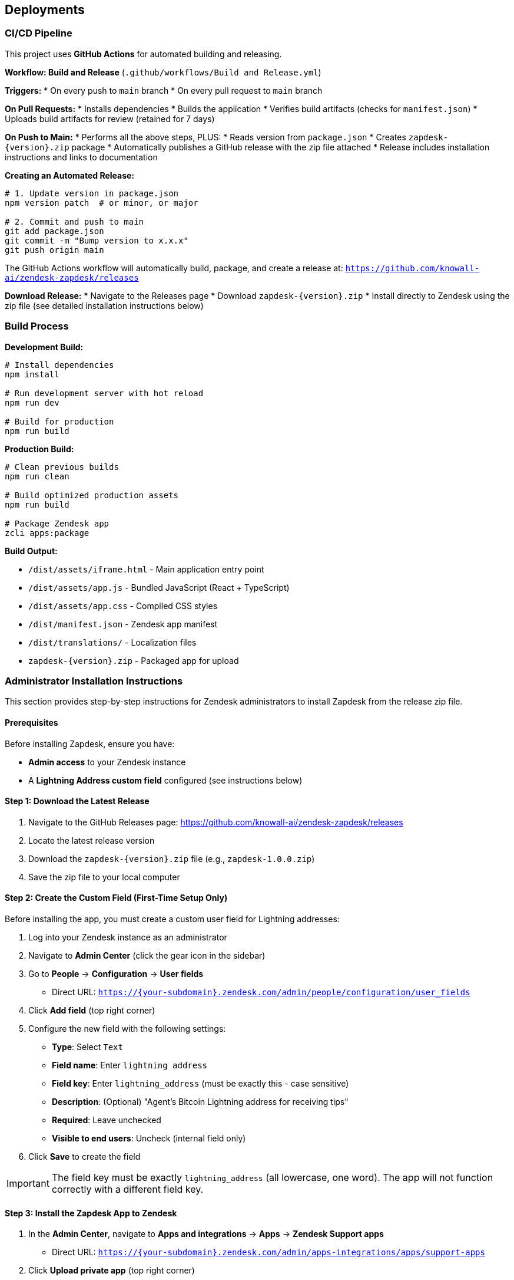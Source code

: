 == Deployments

=== CI/CD Pipeline

This project uses **GitHub Actions** for automated building and releasing.

**Workflow: Build and Release** (`.github/workflows/Build and Release.yml`)

**Triggers:**
* On every push to `main` branch
* On every pull request to `main` branch

**On Pull Requests:**
* Installs dependencies
* Builds the application
* Verifies build artifacts (checks for `manifest.json`)
* Uploads build artifacts for review (retained for 7 days)

**On Push to Main:**
* Performs all the above steps, PLUS:
* Reads version from `package.json`
* Creates `zapdesk-{version}.zip` package
* Automatically publishes a GitHub release with the zip file attached
* Release includes installation instructions and links to documentation

**Creating an Automated Release:**

```bash
# 1. Update version in package.json
npm version patch  # or minor, or major

# 2. Commit and push to main
git add package.json
git commit -m "Bump version to x.x.x"
git push origin main
```

The GitHub Actions workflow will automatically build, package, and create a release at:
`https://github.com/knowall-ai/zendesk-zapdesk/releases`

**Download Release:**
* Navigate to the Releases page
* Download `zapdesk-{version}.zip`
* Install directly to Zendesk using the zip file (see detailed installation instructions below)

=== Build Process

**Development Build:**

```bash
# Install dependencies
npm install

# Run development server with hot reload
npm run dev

# Build for production
npm run build
```

**Production Build:**

```bash
# Clean previous builds
npm run clean

# Build optimized production assets
npm run build

# Package Zendesk app
zcli apps:package
```

**Build Output:**

* `/dist/assets/iframe.html` - Main application entry point
* `/dist/assets/app.js` - Bundled JavaScript (React + TypeScript)
* `/dist/assets/app.css` - Compiled CSS styles
* `/dist/manifest.json` - Zendesk app manifest
* `/dist/translations/` - Localization files
* `zapdesk-{version}.zip` - Packaged app for upload

=== Administrator Installation Instructions

This section provides step-by-step instructions for Zendesk administrators to install Zapdesk from the release zip file.

==== Prerequisites

Before installing Zapdesk, ensure you have:

* **Admin access** to your Zendesk instance
* A **Lightning Address custom field** configured (see instructions below)

==== Step 1: Download the Latest Release

1. Navigate to the GitHub Releases page: https://github.com/knowall-ai/zendesk-zapdesk/releases
2. Locate the latest release version
3. Download the `zapdesk-{version}.zip` file (e.g., `zapdesk-1.0.0.zip`)
4. Save the zip file to your local computer

==== Step 2: Create the Custom Field (First-Time Setup Only)

Before installing the app, you must create a custom user field for Lightning addresses:

1. Log into your Zendesk instance as an administrator
2. Navigate to **Admin Center** (click the gear icon in the sidebar)
3. Go to **People** → **Configuration** → **User fields**
   * Direct URL: `https://{your-subdomain}.zendesk.com/admin/people/configuration/user_fields`
4. Click **Add field** (top right corner)
5. Configure the new field with the following settings:
   * **Type**: Select `Text`
   * **Field name**: Enter `lightning address`
   * **Field key**: Enter `lightning_address` (must be exactly this - case sensitive)
   * **Description**: (Optional) "Agent's Bitcoin Lightning address for receiving tips"
   * **Required**: Leave unchecked
   * **Visible to end users**: Uncheck (internal field only)
6. Click **Save** to create the field

IMPORTANT: The field key must be exactly `lightning_address` (all lowercase, one word). The app will not function correctly with a different field key.

==== Step 3: Install the Zapdesk App to Zendesk

1. In the **Admin Center**, navigate to **Apps and integrations** → **Apps** → **Zendesk Support apps**
   * Direct URL: `https://{your-subdomain}.zendesk.com/admin/apps-integrations/apps/support-apps`
2. Click **Upload private app** (top right corner)
3. In the upload dialog:
   * Click **Choose File**
   * Select the `zapdesk-{version}.zip` file you downloaded in Step 1
   * Click **Upload**
4. Review the app details:
   * App name: Zapdesk
   * Version: {version}
   * Permissions: Read ticket data, modify tickets, read user data
5. Review the app permissions carefully
6. Click **Install** to confirm the installation

==== Step 4: Configure App Settings

After installation, you need to configure the app settings:

1. On the app installation confirmation page, or by navigating to the app settings:
   * Admin Center → Apps → Zendesk Support apps → Zapdesk → Settings
2. Configure the following parameters:

**Required Settings:**

* **Agent address field key**: Enter `user.custom_fields.lightning_address`
  - This must match the custom field created in Step 2
  - Default: `user.custom_fields.lightning_address`

**Optional Settings:**

* **Private comments**: Checkbox to control comment visibility for tip confirmations
  - Checked: Comments appear as internal notes (agents only)
  - Unchecked: Comments appear as public (visible to requester)
  - Recommended: Unchecked to acknowledge tips publicly

1. Click **Install** or **Update** to save the configuration

==== Step 5: Add Lightning Addresses to Agent Profiles

For each agent who should receive tips, add their Lightning address to their profile:

1. Navigate to **Admin Center** → **People** → **Team** → **Team members**
   * Direct URL: `https://{your-subdomain}.zendesk.com/admin/people/team/members`
2. Locate the agent in the member table
3. Click **Manage in Support** next to their name
4. On the agent profile page, scroll to the bottom
5. Find the **Lightning address** field (created in Step 2)
6. Enter the agent's Lightning address
   * Format: `user@provider.com` (similar to email)
   * Example: `agent@getalby.com`
7. Click **Save** to update the profile

Repeat this process for all agents who should receive tips.

TIP: You can use providers like Alby (getalby.com), Wallet of Satoshi, or other Lightning address services to generate Lightning addresses for your agents.

==== Step 6: Verify Installation

After completing the installation and configuration:

1. Open any Zendesk support ticket in the agent interface
2. Look for **Zapdesk** in the right sidebar under the Apps section
3. Click on the Zapdesk app icon to open the app
4. Verify the following:
   * The app loads without errors
   * Tip preset buttons are displayed with correct amounts
   * The agent's Lightning address is detected (if configured in their profile)
   * QR codes generate correctly when a payment method is selected
   * The user message input field is functional

If all checks pass, the installation is successful.

==== Troubleshooting Common Issues

**Issue: App doesn't appear in ticket sidebar**

* Solution 1: Verify the app is installed and enabled
  - Go to Admin Center → Apps → Zendesk Support apps
  - Ensure Zapdesk shows as "Enabled"
* Solution 2: Clear browser cache and hard refresh (Ctrl+F5 or Cmd+Shift+R)
* Solution 3: Check browser console for iframe or loading errors
* Solution 4: Verify your browser allows third-party iframes

**Issue: "No Lightning address found" error**

* Solution 1: Verify the custom field key is exactly `lightning_address`
  - Go to People → Configuration → User fields
  - Click on the Lightning address field
  - Confirm the "Field key" is `lightning_address`
* Solution 2: Check that the agent has a Lightning address in their profile
  - Go to People → Team → Team members
  - Open the agent profile
  - Verify the Lightning address field is populated
* Solution 3: Verify the "Agent address field key" setting in app configuration
  - Should be: `user.custom_fields.lightning_address`
* Solution 4: Use the fallback address setting for testing purposes

**Issue: QR codes not generating**

* Solution 1: Verify "Enable QR Mode" is checked in app settings
* Solution 2: Check browser console for JavaScript errors
* Solution 3: Verify the Lightning address format is valid (user@provider.com)
* Solution 4: Test with a known working Lightning address

**Issue: Tip confirmations not posting to tickets**

* Solution 1: Verify the app has permission to modify tickets
  - Check app permissions in Admin Center
* Solution 2: Check the "Private comments" setting in app configuration
* Solution 3: Review Zendesk audit logs for errors
  - Admin Center → Activity → Audit log
* Solution 4: Verify the agent has permission to post comments

**Issue: Payment not completing**

* Solution: This is typically a user-side issue
  - Verify the user's Lightning wallet has sufficient balance
  - Ensure the user's wallet supports BOLT11/LNURL payments
  - Check network connectivity on user's device
  - Verify the Lightning address is active and accepting payments

==== Updating Zapdesk to a Newer Version

To update an existing Zapdesk installation:

1. Download the new `zapdesk-{version}.zip` from the GitHub Releases page
2. Navigate to **Admin Center** → **Apps** → **Zendesk Support apps**
3. Locate **Zapdesk** in the installed apps list
4. Click the app name or settings icon (gear)
5. Click **Update** or **Upload new version**
6. Select the new zip file
7. Click **Upload**
8. Review the update details and any new permissions
9. Click **Update** to confirm
10. Review any new settings that may have been added
11. Update configuration as needed
12. Click **Save** to apply changes

NOTE: Existing settings and configurations are typically preserved during updates. However, review all settings after updating to ensure they are correct.

==== Uninstalling Zapdesk

To remove Zapdesk from your Zendesk instance:

1. Navigate to **Admin Center** → **Apps** → **Zendesk Support apps**
2. Locate **Zapdesk** in the installed apps list
3. Click the settings icon (gear) next to the app
4. Click **Uninstall**
5. Confirm the uninstallation when prompted
6. The app will be removed from all ticket sidebars

IMPORTANT: Uninstalling the app does NOT remove:

* The Lightning address custom field (must be deleted manually if desired)
* Historical ticket comments posted by the app
* Any configuration data stored in Zendesk

To completely remove all traces:

1. Uninstall the app (steps above)
2. Delete the custom field:
   * Go to People → Configuration → User fields
   * Find "lightning address" field
   * Click deactivate/delete
3. Historical comments remain in tickets but will no longer function

=== Environment Deployment

**Zendesk Sandbox Environment:**

1. Build the application with `npm run build`
2. Package the app with `zcli apps:package`
3. Upload to Zendesk Sandbox:
   ```bash
   zcli apps:create dist/
   ```
4. Test in Zendesk sandbox ticket sidebar
5. Verify ZAF client integration
6. Test all payment workflows

**Zendesk Production Environment:**

**Option 1: Using GitHub Release (Recommended)**

1. Complete UAT testing in Sandbox
2. Obtain deployment approval from stakeholders
3. Download the release zip from GitHub Releases page:
   ```
   https://github.com/knowall-ai/zendesk-zapdesk/releases
   ```
4. Schedule deployment window (low-traffic hours recommended)
5. Create backup of current production app version
6. Upload new version to production:
   ```bash
   zcli apps:update --path zapdesk-{version}.zip
   ```
7. Verify deployment success
8. Perform smoke testing in production
9. Monitor for errors in first 24 hours
10. Notify end-users of new version

**Option 2: Manual Build and Deploy**

1. Complete UAT testing in Sandbox
2. Obtain deployment approval from stakeholders
3. Build locally: `npm run build`
4. Schedule deployment window (low-traffic hours recommended)
5. Create backup of current production app version
6. Upload new version to production:
   ```bash
   zcli apps:update --path dist/
   ```
7. Verify deployment success
8. Perform smoke testing in production
9. Monitor for errors in first 24 hours
10. Notify end-users of new version

=== Configuration Management

**App Settings (manifest.json):**

```json
{
  "parameters": [
    {
      "name": "private_comments",
      "type": "checkbox",
      "required": false,
      "default": false
    }
  ]
}
```

**Parameter Description:**

* `private_comments`: When enabled, tip confirmation comments are posted as internal notes (visible to agents only). When disabled, comments are public (visible to requester and agents).

=== Version Management

**Versioning Strategy:**

* **Major version (X.0.0)**: Breaking changes, major feature releases
* **Minor version (0.X.0)**: New features, non-breaking changes
* **Patch version (0.0.X)**: Bug fixes, minor updates

**Automated Version Bumping:**

```bash
# Patch release (1.0.0 → 1.0.1) - Bug fixes
npm version patch

# Minor release (1.0.0 → 1.1.0) - New features
npm version minor

# Major release (1.0.0 → 2.0.0) - Breaking changes
npm version major

# Commit and push (triggers automated release)
git push origin main
```

The `npm version` command automatically:
* Updates the version in `package.json`
* Creates a git commit with the version change
* Creates a git tag (e.g., `v1.0.1`)

**Changelog Maintenance:**

* Document all changes in `CHANGELOG.md`
* Include migration notes for breaking changes
* Reference GitHub issues/pull requests
* Provide upgrade instructions

**Release Process:**

1. Update version using `npm version [patch|minor|major]`
2. Push to main branch: `git push origin main`
3. Push the tag: `git push origin --tags`
4. GitHub Actions automatically creates the release
5. Download the release zip from GitHub Releases page
6. Deploy to Zendesk using the downloaded zip file

=== Monitoring and Maintenance

**Application Health Monitoring:**

* Monitor ZAF client errors via browser console
* Track payment success/failure rates
* Track ticket posting errors
* Monitor app load times and performance

**User Feedback Collection:**

* Monitor Zendesk app reviews and ratings
* Collect user feedback via support channels
* Track feature requests and enhancement ideas
* Analyze usage patterns and adoption metrics

**Maintenance Schedule:**

* **Weekly**: Review error logs and user feedback
* **Monthly**: Dependency updates and security patches
* **Quarterly**: Feature releases and major updates
* **As needed**: Critical bug fixes and security updates

=== Rollback Procedures

**Emergency Rollback:**

1. Identify critical issue requiring rollback
2. Notify stakeholders of rollback decision
3. Restore previous version from backup:
   ```bash
   zcli apps:update --path backup/zapdesk-{previous-version}.zip
   ```
4. Verify rollback successful
5. Communicate rollback to users
6. Investigate root cause of issue
7. Plan hotfix or corrected deployment

**Rollback Validation:**

* Test core functionality after rollback
* Verify settings are preserved
* Check user data integrity
* Monitor for additional errors
